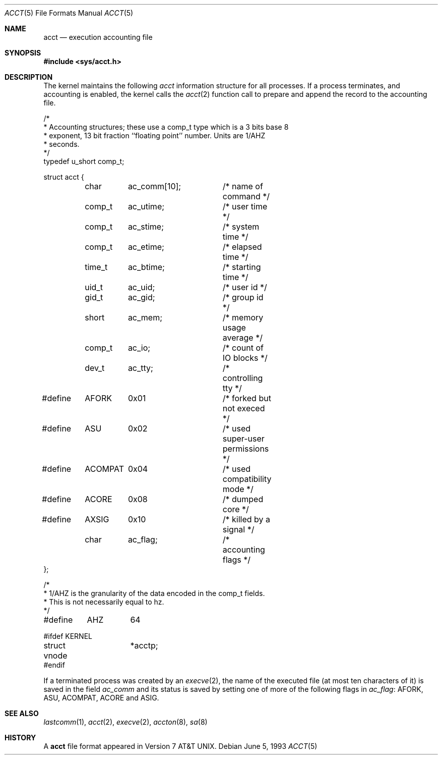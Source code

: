 .\"	$NetBSD: acct.5,v 1.5 2001/09/08 01:26:15 wiz Exp $
.\"
.\" Copyright (c) 1991, 1993
.\"	The Regents of the University of California.  All rights reserved.
.\"
.\" Redistribution and use in source and binary forms, with or without
.\" modification, are permitted provided that the following conditions
.\" are met:
.\" 1. Redistributions of source code must retain the above copyright
.\"    notice, this list of conditions and the following disclaimer.
.\" 2. Redistributions in binary form must reproduce the above copyright
.\"    notice, this list of conditions and the following disclaimer in the
.\"    documentation and/or other materials provided with the distribution.
.\" 3. All advertising materials mentioning features or use of this software
.\"    must display the following acknowledgement:
.\"	This product includes software developed by the University of
.\"	California, Berkeley and its contributors.
.\" 4. Neither the name of the University nor the names of its contributors
.\"    may be used to endorse or promote products derived from this software
.\"    without specific prior written permission.
.\"
.\" THIS SOFTWARE IS PROVIDED BY THE REGENTS AND CONTRIBUTORS ``AS IS'' AND
.\" ANY EXPRESS OR IMPLIED WARRANTIES, INCLUDING, BUT NOT LIMITED TO, THE
.\" IMPLIED WARRANTIES OF MERCHANTABILITY AND FITNESS FOR A PARTICULAR PURPOSE
.\" ARE DISCLAIMED.  IN NO EVENT SHALL THE REGENTS OR CONTRIBUTORS BE LIABLE
.\" FOR ANY DIRECT, INDIRECT, INCIDENTAL, SPECIAL, EXEMPLARY, OR CONSEQUENTIAL
.\" DAMAGES (INCLUDING, BUT NOT LIMITED TO, PROCUREMENT OF SUBSTITUTE GOODS
.\" OR SERVICES; LOSS OF USE, DATA, OR PROFITS; OR BUSINESS INTERRUPTION)
.\" HOWEVER CAUSED AND ON ANY THEORY OF LIABILITY, WHETHER IN CONTRACT, STRICT
.\" LIABILITY, OR TORT (INCLUDING NEGLIGENCE OR OTHERWISE) ARISING IN ANY WAY
.\" OUT OF THE USE OF THIS SOFTWARE, EVEN IF ADVISED OF THE POSSIBILITY OF
.\" SUCH DAMAGE.
.\"
.\"     @(#)acct.5	8.1 (Berkeley) 6/5/93
.\"
.Dd June 5, 1993
.Dt ACCT 5
.Os
.Sh NAME
.Nm acct
.Nd execution accounting file
.Sh SYNOPSIS
.Fd #include <sys/acct.h>
.Sh DESCRIPTION
The kernel maintains the following
.Fa acct
information structure for all
processes. If a process terminates, and accounting is enabled,
the kernel calls the
.Xr acct 2
function call to prepare and append the record
to the accounting file.
.Bd -literal
/*
 * Accounting structures; these use a comp_t type which is a 3 bits base 8
 * exponent, 13 bit fraction ``floating point'' number.  Units are 1/AHZ
 * seconds.
 */
typedef u_short comp_t;

struct acct {
	char	ac_comm[10];	/* name of command */
	comp_t	ac_utime;	/* user time */
	comp_t	ac_stime;	/* system time */
	comp_t	ac_etime;	/* elapsed time */
	time_t	ac_btime;	/* starting time */
	uid_t	ac_uid;		/* user id */
	gid_t	ac_gid;		/* group id */
	short	ac_mem;		/* memory usage average */
	comp_t	ac_io;		/* count of IO blocks */
	dev_t	ac_tty;		/* controlling tty */
#define	AFORK	0x01		/* forked but not execed */
#define	ASU	0x02		/* used super-user permissions */
#define	ACOMPAT	0x04		/* used compatibility mode */
#define	ACORE	0x08		/* dumped core */
#define	AXSIG	0x10		/* killed by a signal */
	char	ac_flag;	/* accounting flags */
};

/*
 * 1/AHZ is the granularity of the data encoded in the comp_t fields.
 * This is not necessarily equal to hz.
 */
#define	AHZ	64

#ifdef KERNEL
struct vnode	*acctp;
#endif
.Ed
.Pp
If a terminated process was created by an
.Xr execve 2 ,
the name of the executed file (at most ten characters of it)
is saved in the field
.Fa ac_comm
and its status is saved by setting one of more of the following flags in
.Fa ac_flag :
.Dv AFORK ,
.Dv ASU ,
.Dv ACOMPAT ,
.Dv ACORE
and
.Dv ASIG .
.Sh SEE ALSO
.Xr lastcomm 1 ,
.Xr acct 2 ,
.Xr execve 2 ,
.Xr accton 8 ,
.Xr sa 8
.Sh HISTORY
A
.Nm
file format appeared in
.At v7 .
